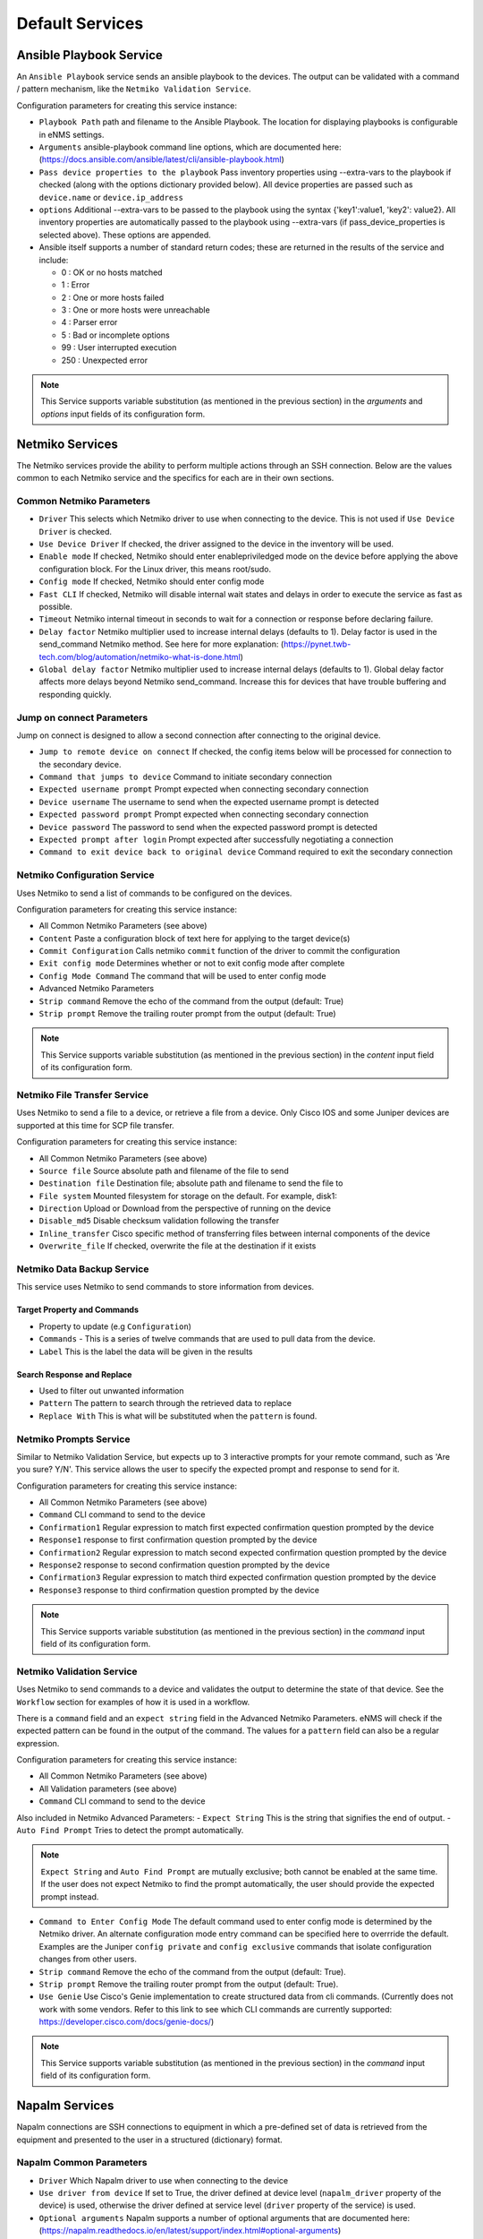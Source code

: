 ================
Default Services
================

Ansible Playbook Service
-------------------------------------------------

An ``Ansible Playbook`` service sends an ansible playbook to the devices.
The output can be validated with a command / pattern mechanism, like the ``Netmiko Validation Service``.

Configuration parameters for creating this service instance:

- ``Playbook Path`` path and filename to the Ansible Playbook. The location for displaying playbooks is configurable in
  eNMS settings.
- ``Arguments`` ansible-playbook command line options, which are documented here: (https://docs.ansible.com/ansible/latest/cli/ansible-playbook.html)
- ``Pass device properties to the playbook`` Pass inventory properties using --extra-vars to the playbook if checked
  (along with the options dictionary provided below). All device properties are passed such as ``device.name`` or ``device.ip_address``
- ``options`` Additional --extra-vars to be passed to the playbook using the syntax {'key1':value1, 'key2': value2}.
  All inventory properties are automatically passed to the playbook using --extra-vars (if pass_device_properties is
  selected above). These options are appended.
- Ansible itself supports a number of standard return codes; these are returned in the results of the service and include:

  - 0 : OK or no hosts matched
  - 1 : Error
  - 2 : One or more hosts failed
  - 3 : One or more hosts were unreachable
  - 4 : Parser error
  - 5 : Bad or incomplete options
  - 99 : User interrupted execution
  - 250 : Unexpected error

.. note:: This Service supports variable substitution (as mentioned in the previous section) in the `arguments` and
   `options` input fields of its configuration form.


Netmiko Services
--------------------------------------------------

The Netmiko services provide the ability to perform multiple actions through an SSH connection. Below are the values
common to each Netmiko service and the specifics for each are in their own sections.

Common Netmiko Parameters
^^^^^^^^^^^^^^^^^^^^^^^^^^

- ``Driver`` This selects which Netmiko driver to use when connecting to the device. This is not used if ``Use Device Driver``
  is checked.
- ``Use Device Driver`` If checked, the driver assigned to the device in the inventory will be used.
- ``Enable mode`` If checked, Netmiko should enter enable\priviledged mode on the device before applying the above
  configuration block. For the Linux driver, this means root/sudo.
- ``Config mode`` If checked, Netmiko should enter config mode
- ``Fast CLI`` If checked, Netmiko will disable internal wait states and delays in order to execute the service as fast as possible.
- ``Timeout`` Netmiko internal timeout in seconds to wait for a connection or response before declaring failure.
- ``Delay factor`` Netmiko multiplier used to increase internal delays (defaults to 1). Delay factor is used in the
  send_command Netmiko method. See here for more explanation: (https://pynet.twb-tech.com/blog/automation/netmiko-what-is-done.html)
- ``Global delay factor`` Netmiko multiplier used to increase internal delays (defaults to 1). Global delay factor affects
  more delays beyond Netmiko send_command. Increase this for devices that have trouble buffering and responding quickly.

Jump on connect Parameters
^^^^^^^^^^^^^^^^^^^^^^^^^^

Jump on connect is designed to allow a second connection after connecting to the original device.

- ``Jump to remote device on connect`` If checked, the config items below will be processed for connection to the
  secondary device.
- ``Command that jumps to device`` Command to initiate secondary connection
- ``Expected username prompt`` Prompt expected when connecting secondary connection
- ``Device username`` The username to send when the expected username prompt is detected
- ``Expected password prompt`` Prompt expected when connecting secondary connection
- ``Device password`` The password to send when the expected password prompt is detected
- ``Expected prompt after login`` Prompt expected after successfully negotiating a connection
- ``Command to exit device back to original device`` Command required to exit the secondary connection


Netmiko Configuration Service
^^^^^^^^^^^^^^^^^^^^^^^^^^^^^
Uses Netmiko to send a list of commands to be configured on the devices.

Configuration parameters for creating this service instance:

- All Common Netmiko Parameters (see above)
- ``Content`` Paste a configuration block of text here for applying to the target device(s)
- ``Commit Configuration`` Calls netmiko ``commit`` function of the driver to commit the configuration
- ``Exit config mode`` Determines whether or not to exit config mode after complete
- ``Config Mode Command`` The command that will be used to enter config mode

- Advanced Netmiko Parameters
- ``Strip command`` Remove the echo of the command from the output (default: True)
- ``Strip prompt`` Remove the trailing router prompt from the output (default: True)

.. note:: This Service supports variable substitution (as mentioned in the previous section) in the `content` input
   field of its configuration form.

Netmiko File Transfer Service
^^^^^^^^^^^^^^^^^^^^^^^^^^^^^^^^^^

Uses Netmiko to send a file to a device, or retrieve a file from a device. Only Cisco IOS and some Juniper devices are
supported at this time for SCP file transfer.

Configuration parameters for creating this service instance:

- All Common Netmiko Parameters (see above)
- ``Source file`` Source absolute path and filename of the file to send
- ``Destination file`` Destination file; absolute path and filename to send the file to
- ``File system`` Mounted filesystem for storage on the default. For example, disk1:
- ``Direction`` Upload or Download from the perspective of running on the device
- ``Disable_md5`` Disable checksum validation following the transfer
- ``Inline_transfer`` Cisco specific method of transferring files between internal components of the device
- ``Overwrite_file`` If checked, overwrite the file at the destination if it exists

Netmiko Data Backup Service
^^^^^^^^^^^^^^^^^^^^^^^^^^^^^^^^^^^^^^^

This service uses Netmiko to send commands to store information from devices.

Target Property and Commands
""""""""""""""""""""""""""""
- Property to update (e.g ``Configuration``)
- ``Commands`` - This is a series of twelve commands that are used to pull data from the device.
- ``Label`` This is the label the data will be given in the results

Search Response and Replace
"""""""""""""""""""""""""""""
- Used to filter out unwanted information
- ``Pattern`` The pattern to search through the retrieved data to replace
- ``Replace With`` This is what will be substituted when the ``pattern`` is found.

Netmiko Prompts Service
^^^^^^^^^^^^^^^^^^^^^^^^^^^^^^^^^^

Similar to Netmiko Validation Service, but expects up to 3 interactive prompts for your remote command, such as 'Are you sure? Y/N'.
This service allows the user to specify the expected prompt and response to send for it.

Configuration parameters for creating this service instance:

- All Common Netmiko Parameters (see above)
- ``Command`` CLI command to send to the device
- ``Confirmation1`` Regular expression to match first expected confirmation question prompted by the device
- ``Response1`` response to first confirmation question prompted by the device
- ``Confirmation2`` Regular expression to match second expected confirmation question prompted by the device
- ``Response2`` response to second confirmation question prompted by the device
- ``Confirmation3`` Regular expression to match third expected confirmation question prompted by the device
- ``Response3`` response to third confirmation question prompted by the device

.. note:: This Service supports variable substitution (as mentioned in the previous section) in the `command` input
 field of its configuration form.

Netmiko Validation Service
^^^^^^^^^^^^^^^^^^^^^^^^^^^^^^^^^^

Uses Netmiko to send commands to a device and validates the output to determine the state of that device. See the ``Workflow``
section for examples of how it is used in a workflow.

There is a ``command`` field and an ``expect string`` field in the Advanced Netmiko Parameters. eNMS will check if the
expected pattern can be found in the output of the command. The values for a ``pattern`` field can also be a regular expression.

Configuration parameters for creating this service instance:

- All Common Netmiko Parameters (see above)
- All Validation parameters (see above)
- ``Command`` CLI command to send to the device

Also included in Netmiko Advanced Parameters:
- ``Expect String`` This is the string that signifies the end of output.
- ``Auto Find Prompt`` Tries to detect the prompt automatically.

.. note:: ``Expect String`` and ``Auto Find Prompt`` are mutually exclusive; both cannot be enabled at the same time.
   If the user does not expect Netmiko to find the prompt automatically, the user should provide the expected prompt instead.

- ``Command to Enter Config Mode`` The default command used to enter config mode is determined by the Netmiko driver.
  An alternate configuration mode entry command can be specified here to overrride the default.  Examples are the Juniper
  ``config private`` and ``config exclusive`` commands that isolate configuration changes from other users.
- ``Strip command`` Remove the echo of the command from the output (default: True).
- ``Strip prompt`` Remove the trailing router prompt from the output (default: True).
- ``Use Genie`` Use Cisco's Genie implementation to create structured data from cli commands. (Currently does not work
  with some vendors. Refer to this link to see which CLI commands are currently supported: https://developer.cisco.com/docs/genie-docs/)

.. note:: This Service supports variable substitution (as mentioned in the previous section) in the `command` input
   field of its configuration form.

Napalm Services
-------------------------------------------------

Napalm connections are SSH connections to equipment in which a pre-defined set of data is retrieved from the equipment
and presented to the user in a structured (dictionary) format.


Napalm Common Parameters
^^^^^^^^^^^^^^^^^^^^^^^^^

- ``Driver`` Which Napalm driver to use when connecting to the device
- ``Use driver from device`` If set to True, the driver defined at device level (``napalm_driver`` property of the device)
  is used, otherwise the driver defined at service level (``driver`` property of the service) is used.
- ``Optional arguments`` Napalm supports a number of optional arguments that are documented here:
  (https://napalm.readthedocs.io/en/latest/support/index.html#optional-arguments)

Napalm Data Backup
^^^^^^^^^^^^^^^^^^^^^^^^^^^^^^^^^^
This service uses Napalm to pull data from devices and store it for later comparison
and for historical tracking.

- All Napalm Common Parameters (See Above)
- ``Configuration Getters`` - Choose the configuration getter named 'Configuration'


Napalm Configuration service
^^^^^^^^^^^^^^^^^^^^^^^^^^^^^^^^^^
Uses Napalm to configure a device.

Configuration parameters for creating this service instance:

- All Napalm parameters (see above)
- ``Action`` There are two types of operations:
    - ``Load merge``: add the service configuration to the existing configuration of the target
    - ``Load replace``: replace the configuration of the target with the service configuration
- ``Content`` Paste a configuration block of text here for applying to the target device(s)

.. note:: This service is supported by a limited set of products.
.. note:: This Service supports variable substitution (as mentioned in the previous section) in the `content` input field
   of its configuration form.

Napalm Getters service
^^^^^^^^^^^^^^^^^^^^^^^^^^^^^^^^^^

Uses Napalm to retrieve a list of getters whose output is displayed in the logs. The output can be validated with a
command / pattern mechanism like the ``Netmiko Validation Service``.

Configuration parameters for creating this service instance:

- All Validation parameters (see above)
- All Napalm parameters (see above)
- ``Getters`` Choose one or more getters to retrieve; Napalm getters (standard retrieval APIs) are documented here:
  (https://napalm.readthedocs.io/en/latest/support/index.html#getters-support-matrix)


.. note:: This Service supports variable substitution (as mentioned in the previous section) in the `content_match` input field of its configuration form.

Napalm Ping service
^^^^^^^^^^^^^^^^^^^^^^^^^^^^^^^^^^

Uses Napalm to connect to the selected target devices and performs a ping to a designated target. The output contains
ping round trip time statistics. Note that the iosxr driver does not support ping, but you can use the ios driver in its
place by not selecting ``Use_device_driver``.

Configuration parameters for creating this service instance:

- All Napalm parameters (see above)
- ``Count``: Number of ping packets to send
- ``Size`` Size of the ping packet payload to send in bytes
- ``Source IP address`` Override the source ip address of the ping packet with this provided IP
- ``Timeout`` Seconds to wait before declaring timeout
- ``Ttl`` Time to Live parameter, which tells routers when to discard this packet because it has been in the network too
  long (too many hops)
- ``Vrf`` Ping a specific virtual routing and forwarding interface


Napalm Rollback Service
^^^^^^^^^^^^^^^^^^^^^^^^^^^^^^^^^^

Use Napalm to rollback a configuration.

Configuration parameters for creating this service instance:

- All Napalm parameters (see above)

Napalm Traceroute service
^^^^^^^^^^^^^^^^^^^^^^^^^^^^^^^^^^

Uses Napalm to connect to the selected target devices and performs a traceroute to a designated target.

Configuration parameters for creating this service instance:

- All Napalm parameters (see above)
- ``Source IP address`` Override the source ip address of the ping packet with this provided IP
- ``Timeout`` Seconds to wait before declaring timeout
- ``ttl`` Time to Live parameter, which tells routers when to discard this packet because it has been in the network too
  long (too many hops)
- ``vrf`` Ping a specific virtual routing and forwarding interface

REST Call Service
-------------------------------------------------

Send a REST call (GET, POST, PUT or DELETE) to a URL with optional payload.
The output can be validated with a command / pattern mechanism, like the ``Netmiko Validation Service``.

Configuration parameters for creating this service instance:

- ``Call Type`` REST type operation to be performed: GET, POST, PUT, DELETE
- ``Rest Url`` URL to make the REST connection to
- ``Payload`` The data to be sent in POST Or PUT operation
- ``Params`` Additional parameters to pass in the request. From the requests library, params can be a dictionary, list
  of tuples or bytes that are sent in the body of the request.
- ``Headers`` Dictionary of HTTP Header information to send with the request, such as the type of data to be passed. For
  example, {"accept":"application/json","content-type":"application/json"}
- ``Verify SSL Certificate`` If checked, the SSL certificate is verified. Default is to not verify the SSL certificate.
- ``Timeout`` Requests library timeout, which is the number of seconds to wait on a response before giving up
- ``Username`` Username to use for authenticating with the REST server
- ``Password`` Password to use for authenticating with the REST server

.. note:: This Service supports variable substitution (as mentioned in the previous section) in the `url` and `content_match`
   input fields of its configuration form.

Generic File Transfer Service
-------------------------------------------------

Transfer a single file to/from the eNMS server to the device using either SFTP or SCP.

Configuration parameters for creating this service instance:

- ``Direction`` Get or Put the file from/to the target device's filesystem
- ``Protocol`` Use SCP or SFTP to perform the transfer
- ``Source file`` For Get, source file is the path-plus-filename on the device to retrieve to the eNMS server. For Put,
  source file is the path-plus-filename on the eNMS server to send to the device.
- ``Destination file`` For Get, destination file is the path-plus-filename on the eNMS server to store the file to. For
  Put, destination file is the path-plus-filename on the device to store the file to.
- ``Missing Host Key Policy`` If checked, auto-add the host key policy on the ssh connection
- ``Load Known Host Keys`` If checked, load host keys on the eNMS server before attempting the connection
- ``Look For Keys`` Flag that is passed to the paramiko ssh connection to indicate if the library should look for host keys or ignore.
- ``Source file includes glob pattern (Put Direction only)`` Flag indicates that for Put Direction transfers only, the
  above Source file field contains a Glob pattern match (https://en.wikipedia.org/wiki/Glob_(programming)) for selecting
  multiple files for transport. When Globing is used, the Destination file directory should only contain a destination
  directory, because the source file names will be re-used at the destination.
- ``Max Transfer Size`` This is that maximum packet size that will be used during transfer. This may adversely impact transfer times.
- ``Window Size`` This is the requested windows size during transfer. This may adversely impact transfer times.

.. note:: This Service supports variable substitution (as mentioned in the previous section) in the `url` and `content_match`
   input fields of its configuration form.

ICMP\TCP Ping
-------------------------------------------------

Implements a Ping from this automation server to the selected devices from inventory using either ICMP or TCP.

Configuration parameters for creating this service instance:

- ``Protocol``: Use either ICMP or TCP packets to ping the devices
- ``Ports (TCP ping only)`` Which ports to ping (should be formatted as a list of ports separated by a comma, for example "22,23,49").
- ``Count``: Number of ping packets to send
- ``Timeout`` Seconds to wait before declaring timeout
- ``Ttl`` Time to Live parameter, which tells routers when to discard this packet because it has been in the network too long (too many hops)
- ``Packet Size`` Size of the ping packet payload to send in bytes

UNIX Command Service
-------------------------------------------------

Runs a UNIX command **on the server where eNMS is installed**.

Configuration parameters for creating this service instance:
- ``Command``: UNIX command to run on the server

.. note:: This Service supports variable substitution (as mentioned in the previous section) in the `url` and `content_match`
   input fields of its configuration form.

UNIX Shell Service
-------------------------------------------------

Runs a BASH script on the server where eNMS is installed.
- ``Source Code`` Bash code to be run on the server.

Mail Notification Service
-------------------------------------------------

This service is used to send an automatically generated email to a list of recipients.

- ``Title`` Subject Line of the Email
- ``Sender`` If left blank, the email address set in the ``settings.json`` will be used.
- ``Recipients`` A comma delimited list of recipients for the email
- ``Reply-to Address`` If left blank, the reply-to address from ``settings.json`` is used. If populated, this email will
  be used by anyone replying to the automated email notification.
- ``Body`` This is the body of the email.

.. note:: This Service supports variable substitution (as mentioned in the previous section) in the `url` and `content_match`
   input fields of its configuration form.

Mattermost Notification Service
-------------------------------------------------

This service will send a message to a mattermost server that is configured in the site settings.

- ``Channel`` The channel the message will be posted to
- ``Body`` The body of the message that will be posted to the above channel

.. note:: This Service supports variable substitution (as mentioned in the previous section) in the `url` and `content_match`
   input fields of its configuration form.

Python Snippet Service
-------------------------------------------------

Runs any python code.

In the code, you can use the following variables / functions :
- ``log``: function to add a string to the service logs.
- ``parent``: the workflow that the python snippet service is called from.
- ``save_result``: the results of the service.

Additionally, you can use all the variables and functions described in the "Advanced / Python code" section of the docs.

Configuration parameters for creating this service instance:
- ``Source code``: source code of the python script to run.

Payload Extraction Service
-------------------------------------------------

Extract some data from the payload with a python query, and optionally post-process the result with a regular expression or a TextFSM template.

Configuration parameters for creating this service instance:
- ``Variable Name``: name of the resulting variable in the results.
- ``Python Extraction Query``: a python query to retrieve data from the payload.
- ``Post Processing``: choose the type of post-processing: Use Value as Extracted, Apply Regular Expression(findall), or TextFSM template.
- ``Regular Expression/ TestFSM Template Text``: regular expression or TextFSM template, depending on the value of the "Match Type1".
- ``Operation`` Choose the operation type: Set/Replace, Append to a list, Extend List, Update dictionary
- Same fields replicated twice (2,3 instead of 1): the service can extract / post-process up to 3 variables.

Payload Validation Service
-------------------------------------------------

Extract some data from the payload, and validate it against a string or a dictionary.  This is used for conducting extra
validations of a prior service's result later in a workflow.

Configuration parameters for creating this service instance:

- ``Python Query``: a python query to retrieve data from the payload.

Slack Notification Service
-------------------------------------------------

This service will send a message to the slack server that is configured in the site settings.

- ``Channel`` The channel the message will be posted to
- ``Token`` API Token to allow communications to the workspace
- ``Body`` The body of the message that will be posted to the above channel

.. note:: This Service supports variable substitution (as mentioned in the previous section) in the `url` and `content_match` input fields of its configuration form.

Topology Import Service
-------------------------------------------------

Import the topology from an instance of LibreNMS, Netbox or OpenNMS.

- ``Import Type`` Choose LibreNMS, Netbox or OpenNMS

Netbox
^^^^^^^^^^^

Configuration settings and options for importing topology from a Netbox Server

- ``Netbox Address`` Address for the netbox server
- ``Netbox Token`` API token to allow netbox interactions

OpenNMS
^^^^^^^^^^^^^

Options available for importing a known set of devices from OpenNMS

- ``Opennms Adress`` Address for the OpenNMS server
- ``Opennms Devices`` A list of devices to query in the OpenNMS server
- ``Opennms Login`` Login for the OpenNMS Server
- ``Opennms Password`` Password for the OpenNMS Server

LibreNMS
^^^^^^^^^^^^^^^^^^^

Configuration settings and options for importing topology from LibreNMS
- ``Librenms Address`` Address for the LibreNMS Server
- ``Librenms Token`` API token for allowing interaction with LibreNMS.
